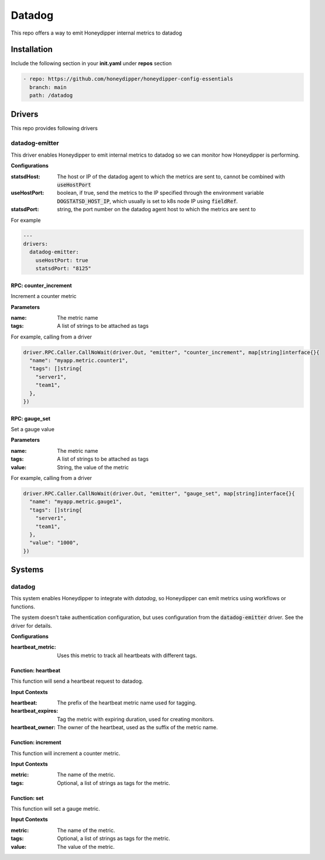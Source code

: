 Datadog
*******

This repo offers a way to emit Honeydipper internal metrics to datadog

Installation
============

Include the following section in your **init.yaml** under **repos** section

.. code-block:: yaml

   - repo: https://github.com/honeydipper/honeydipper-config-essentials
     branch: main
     path: /datadog

Drivers
=======

This repo provides following drivers

datadog-emitter
---------------

This driver enables Honeydipper to emit internal metrics to datadog so we can monitor how Honeydipper is performing.


**Configurations**

:statsdHost: The host or IP of the datadog agent to which the metrics are sent to, cannot be combined with :code:`useHostPort`


:useHostPort: boolean, if true, send the metrics to the IP specified through the environment variable :code:`DOGSTATSD_HOST_IP`, which usually is set to k8s node IP using :code:`fieldRef`.


:statsdPort: string, the port number on the datadog agent host to which the metrics are sent to

For example

.. code-block:: yaml

   ---
   drivers:
     datadog-emitter:
       useHostPort: true
       statsdPort: "8125"
   

RPC: counter_increment
^^^^^^^^^^^^^^^^^^^^^^^^^

Increment a counter metric

**Parameters**

:name: The metric name

:tags: A list of strings to be attached as tags

For example, calling from a driver


.. code:: go

   driver.RPC.Caller.CallNoWait(driver.Out, "emitter", "counter_increment", map[string]interface{}{
     "name": "myapp.metric.counter1",
     "tags": []string{
       "server1",
       "team1",
     },
   })


RPC: gauge_set
^^^^^^^^^^^^^^^^^

Set a gauge value

**Parameters**

:name: The metric name

:tags: A list of strings to be attached as tags

:value: String, the value of the metric

For example, calling from a driver


.. code:: go

   driver.RPC.Caller.CallNoWait(driver.Out, "emitter", "gauge_set", map[string]interface{}{
     "name": "myapp.metric.gauge1",
     "tags": []string{
       "server1",
       "team1",
     },
     "value": "1000",
   })


Systems
=======

datadog
-------

This system enables Honeydipper to integrate with `datadog`, so Honeydipper can
emit metrics using workflows or functions.

The system doesn't take authentication configuration, but uses configuration from the
:code:`datadog-emitter` driver. See the driver for details.


**Configurations**

:heartbeat_metric: Uses this metric to track all heartbeats with different tags.

Function: heartbeat
^^^^^^^^^^^^^^^^^^^

This function will send a heartbeat request to datadog.


**Input Contexts**

:heartbeat: The prefix of the heartbeat metric name used for tagging.

:heartbeat_expires: Tag the metric with expiring duration, used for creating monitors.

:heartbeat_owner: The owner of the heartbeat, used as the suffix of the metric name.

Function: increment
^^^^^^^^^^^^^^^^^^^

This function will increment a counter metric.


**Input Contexts**

:metric: The name of the metric.

:tags: Optional, a list of strings as tags for the metric.

Function: set
^^^^^^^^^^^^^

This function will set a gauge metric.


**Input Contexts**

:metric: The name of the metric.

:tags: Optional, a list of strings as tags for the metric.

:value: The value of the metric.

